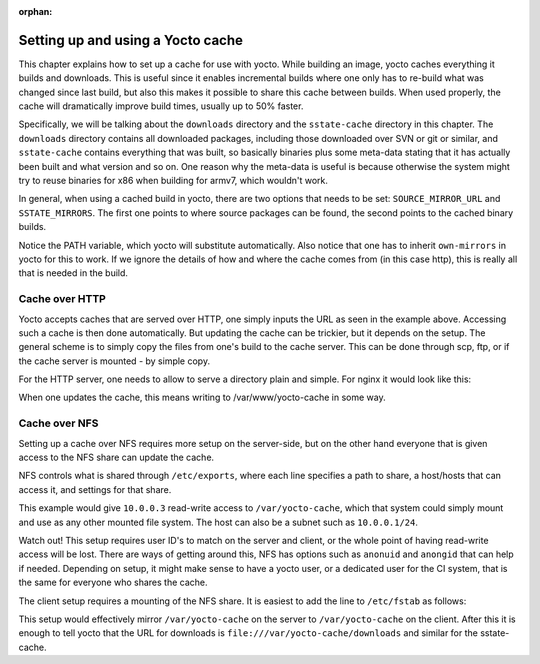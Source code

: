 :orphan:

.. _setting-up-yocto-cache:

Setting up and using a Yocto cache
==================================

This chapter explains how to set up a cache for use with yocto. While building
an image, yocto caches everything it builds and downloads. This is useful since
it enables incremental builds where one only has to re-build what was changed
since last build, but also this makes it possible to share this cache between
builds. When used properly, the cache will dramatically improve build times,
usually up to 50% faster.

Specifically, we will be talking about the ``downloads`` directory and the
``sstate-cache`` directory in this chapter. The ``downloads`` directory contains
all downloaded packages, including those downloaded over SVN or git or similar,
and ``sstate-cache`` contains everything that was built, so basically binaries
plus some meta-data stating that it has actually been built and what version and
so on. One reason why the meta-data is useful is because otherwise the system
might try to reuse binaries for x86 when building for armv7, which wouldn't
work.

In general, when using a cached build in yocto, there are two options that needs
to be set: ``SOURCE_MIRROR_URL`` and ``SSTATE_MIRRORS``. The first one points to
where source packages can be found, the second points to the cached binary
builds.

.. code-block: bash
    :caption: site.conf

    INHERIT += "own-mirrors"
    SOURCE_MIRROR_URL ?= "http://example.org/yocto-cache/downloads/"
    SSTATE_MIRRORS ?= "file://.* http://example.org/yocto-cache/sstate-cache/PATH"

Notice the PATH variable, which yocto will substitute automatically. Also notice
that one has to inherit ``own-mirrors`` in yocto for this to work. If we ignore
the details of how and where the cache comes from (in this case http), this is
really all that is needed in the build.

Cache over HTTP
---------------
Yocto accepts caches that are served over HTTP, one simply inputs the URL as
seen in the example above. Accessing such a cache is then done automatically.
But updating the cache can be trickier, but it depends on the setup. The general
scheme is to simply copy the files from one's build to the cache server. This
can be done through scp, ftp, or if the cache server is mounted - by simple
copy.

For the HTTP server, one needs to allow to serve a directory plain and simple.
For nginx it would look like this:

.. code-block:: none
    :caption: ``nginx.conf`` on ``example.org``

    http {
        server {
            location /yocto-cache/ {
                alias     /var/www/yocto-cache/;
                index     index.html index.htm;
                autoindex on;
            }
        }
    }

When one updates the cache, this means writing to /var/www/yocto-cache in some
way.

Cache over NFS
--------------
Setting up a cache over NFS requires more setup on the server-side, but on the
other hand everyone that is given access to the NFS share can update the cache.

NFS controls what is shared through ``/etc/exports``, where each line specifies
a path to share, a host/hosts that can access it, and settings for that share.

.. code-block:: none
    :caption: ``/etc/exports`` on ``10.0.0.2``

    /var/yocto-cache 10.0.0.3(rw,no_root_squash,no_subtree_check)

This example would give ``10.0.0.3`` read-write access to ``/var/yocto-cache``,
which that system could simply mount and use as any other mounted file system.
The host can also be a subnet such as ``10.0.0.1/24``.

Watch out! This setup requires user ID's to match on the server and client, or
the whole point of having read-write access will be lost. There are ways of
getting around this, NFS has options such as ``anonuid`` and ``anongid`` that
can help if needed. Depending on setup, it might make sense to have a yocto
user, or a dedicated user for the CI system, that is the same for everyone who
shares the cache.

The client setup requires a mounting of the NFS share. It is easiest to add the
line to ``/etc/fstab`` as follows:

.. code-block:: none
    :caption: ``/etc/fstab`` on ``10.0.0.3``

    # NFS for yocto-cache on 10.0.0.2
    10.0.0.2:/var/yocto-cache /var/yocto-cache nfs rsize=8192,wsize=8192,timeo=14

This setup would effectively mirror ``/var/yocto-cache`` on the server to
``/var/yocto-cache`` on the client. After this it is enough to tell yocto that
the URL for downloads is ``file:///var/yocto-cache/downloads`` and similar for
the sstate-cache.

.. tags:: howto
